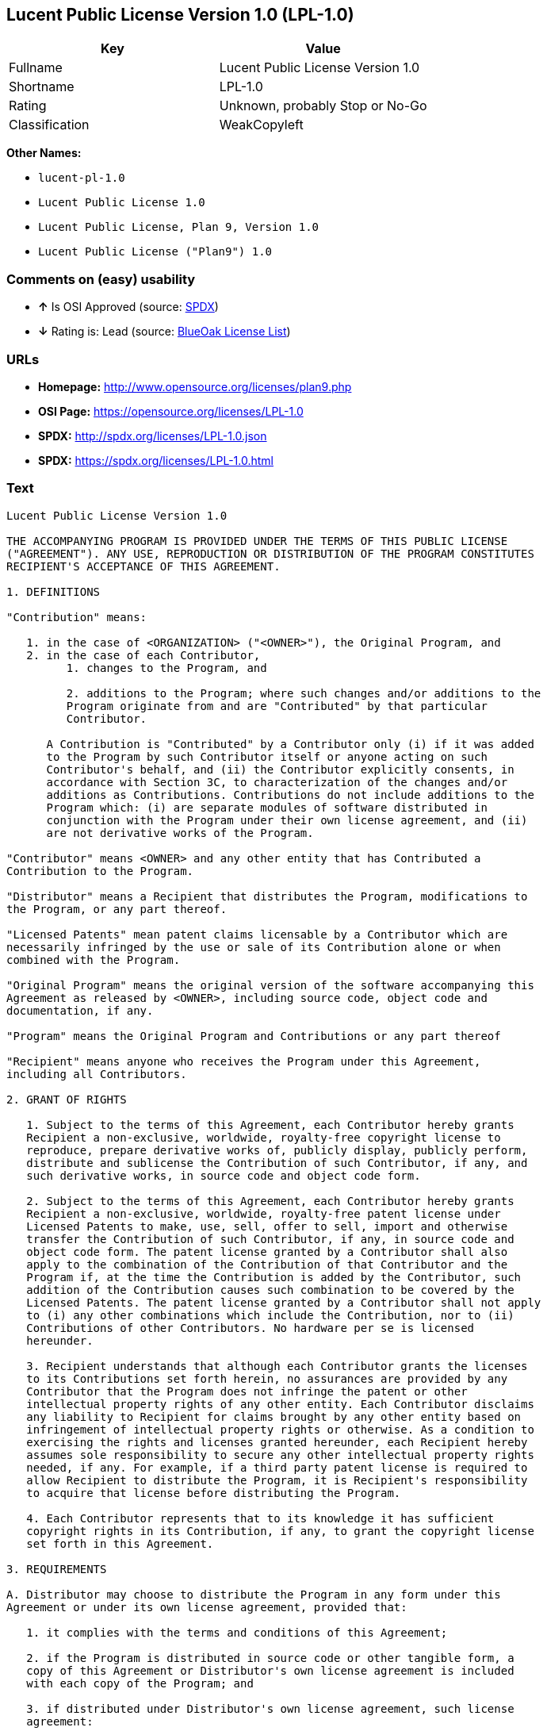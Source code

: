 == Lucent Public License Version 1.0 (LPL-1.0)

[cols=",",options="header",]
|===========================================
|Key |Value
|Fullname |Lucent Public License Version 1.0
|Shortname |LPL-1.0
|Rating |Unknown, probably Stop or No-Go
|Classification |WeakCopyleft
|===========================================

*Other Names:*

* `lucent-pl-1.0`
* `Lucent Public License 1.0`
* `Lucent Public License, Plan 9, Version 1.0`
* `Lucent Public License ("Plan9") 1.0`

=== Comments on (easy) usability

* *↑* Is OSI Approved (source:
https://spdx.org/licenses/LPL-1.0.html[SPDX])
* *↓* Rating is: Lead (source: https://blueoakcouncil.org/list[BlueOak
License List])

=== URLs

* *Homepage:* http://www.opensource.org/licenses/plan9.php
* *OSI Page:* https://opensource.org/licenses/LPL-1.0
* *SPDX:* http://spdx.org/licenses/LPL-1.0.json
* *SPDX:* https://spdx.org/licenses/LPL-1.0.html

=== Text

....
Lucent Public License Version 1.0

THE ACCOMPANYING PROGRAM IS PROVIDED UNDER THE TERMS OF THIS PUBLIC LICENSE
("AGREEMENT"). ANY USE, REPRODUCTION OR DISTRIBUTION OF THE PROGRAM CONSTITUTES
RECIPIENT'S ACCEPTANCE OF THIS AGREEMENT.

1. DEFINITIONS

"Contribution" means:

   1. in the case of <ORGANIZATION> ("<OWNER>"), the Original Program, and
   2. in the case of each Contributor,
         1. changes to the Program, and

         2. additions to the Program; where such changes and/or additions to the
         Program originate from and are "Contributed" by that particular
         Contributor.
     
      A Contribution is "Contributed" by a Contributor only (i) if it was added
      to the Program by such Contributor itself or anyone acting on such
      Contributor's behalf, and (ii) the Contributor explicitly consents, in
      accordance with Section 3C, to characterization of the changes and/or
      additions as Contributions. Contributions do not include additions to the
      Program which: (i) are separate modules of software distributed in
      conjunction with the Program under their own license agreement, and (ii)
      are not derivative works of the Program.

"Contributor" means <OWNER> and any other entity that has Contributed a
Contribution to the Program.

"Distributor" means a Recipient that distributes the Program, modifications to
the Program, or any part thereof.

"Licensed Patents" mean patent claims licensable by a Contributor which are
necessarily infringed by the use or sale of its Contribution alone or when
combined with the Program.

"Original Program" means the original version of the software accompanying this
Agreement as released by <OWNER>, including source code, object code and
documentation, if any.

"Program" means the Original Program and Contributions or any part thereof

"Recipient" means anyone who receives the Program under this Agreement,
including all Contributors.

2. GRANT OF RIGHTS

   1. Subject to the terms of this Agreement, each Contributor hereby grants
   Recipient a non-exclusive, worldwide, royalty-free copyright license to
   reproduce, prepare derivative works of, publicly display, publicly perform,
   distribute and sublicense the Contribution of such Contributor, if any, and
   such derivative works, in source code and object code form.

   2. Subject to the terms of this Agreement, each Contributor hereby grants
   Recipient a non-exclusive, worldwide, royalty-free patent license under
   Licensed Patents to make, use, sell, offer to sell, import and otherwise
   transfer the Contribution of such Contributor, if any, in source code and
   object code form. The patent license granted by a Contributor shall also
   apply to the combination of the Contribution of that Contributor and the
   Program if, at the time the Contribution is added by the Contributor, such
   addition of the Contribution causes such combination to be covered by the
   Licensed Patents. The patent license granted by a Contributor shall not apply
   to (i) any other combinations which include the Contribution, nor to (ii)
   Contributions of other Contributors. No hardware per se is licensed
   hereunder.

   3. Recipient understands that although each Contributor grants the licenses
   to its Contributions set forth herein, no assurances are provided by any
   Contributor that the Program does not infringe the patent or other
   intellectual property rights of any other entity. Each Contributor disclaims
   any liability to Recipient for claims brought by any other entity based on
   infringement of intellectual property rights or otherwise. As a condition to
   exercising the rights and licenses granted hereunder, each Recipient hereby
   assumes sole responsibility to secure any other intellectual property rights
   needed, if any. For example, if a third party patent license is required to
   allow Recipient to distribute the Program, it is Recipient's responsibility
   to acquire that license before distributing the Program.

   4. Each Contributor represents that to its knowledge it has sufficient
   copyright rights in its Contribution, if any, to grant the copyright license
   set forth in this Agreement.

3. REQUIREMENTS

A. Distributor may choose to distribute the Program in any form under this
Agreement or under its own license agreement, provided that:

   1. it complies with the terms and conditions of this Agreement;

   2. if the Program is distributed in source code or other tangible form, a
   copy of this Agreement or Distributor's own license agreement is included
   with each copy of the Program; and

   3. if distributed under Distributor's own license agreement, such license
   agreement:
   
         1. effectively disclaims on behalf of all Contributors all warranties
         and conditions, express and implied, including warranties or conditions
         of title and non-infringement, and implied warranties or conditions of
         merchantability and fitness for a particular purpose;

         2. effectively excludes on behalf of all Contributors all liability for
         damages, including direct, indirect, special, incidental and
         consequential damages, such as lost profits; and

         3. states that any provisions which differ from this Agreement are
         offered by that Contributor alone and not by any other party.

B. Each Distributor must include the following in a conspicuous location in the
Program:

    Copyright (C) <YEAR>, <ORGANIZATION> and others. All Rights Reserved. 

C. In addition, each Contributor must identify itself as the originator of its
Contribution, if any, and indicate its consent to characterization of its
additions and/or changes as a Contribution, in a manner that reasonably allows
subsequent Recipients to identify the originator of the Contribution. Once
consent is granted, it may not thereafter be revoked.

4. COMMERCIAL DISTRIBUTION 
Commercial distributors of software may accept certain responsibilities with
respect to end users, business partners and the like. While this license is
intended to facilitate the commercial use of the Program, the Distributor who
includes the Program in a commercial product offering should do so in a manner
which does not create potential liability for Contributors. Therefore, if a
Distributor includes the Program in a commercial product offering, such
Distributor ("Commercial Distributor") hereby agrees to defend and indemnify
every Contributor ("Indemnified Contributor") against any losses, damages and
costs (collectively "Losses") arising from claims, lawsuits and other legal
actions brought by a third party against the Indemnified Contributor to the
extent caused by the acts or omissions of such Commercial Distributor in
connection with its distribution of the Program in a commercial product
offering. The obligations in this section do not apply to any claims or Losses
relating to any actual or alleged intellectual property infringement. In order
to qualify, an Indemnified Contributor must: a) promptly notify the Commercial
Distributor in writing of such claim, and b) allow the Commercial Distributor to
control, and cooperate with the Commercial Distributor in, the defense and any
related settlement negotiations. The Indemnified Contributor may participate in
any such claim at its own expense.

For example, a Distributor might include the Program in a commercial product
offering, Product X. That Distributor is then a Commercial Distributor. If that
Commercial Distributor then makes performance claims, or offers warranties
related to Product X, those performance claims and warranties are such
Commercial Distributor's responsibility alone. Under this section, the
Commercial Distributor would have to defend claims against the Contributors
related to those performance claims and warranties, and if a court requires any
Contributor to pay any damages as a result, the Commercial Distributor must pay
those damages.

5. NO WARRANTY

EXCEPT AS EXPRESSLY SET FORTH IN THIS AGREEMENT, THE PROGRAM IS PROVIDED ON AN
"AS IS" BASIS, WITHOUT WARRANTIES OR CONDITIONS OF ANY KIND, EITHER EXPRESS OR
IMPLIED INCLUDING, WITHOUT LIMITATION, ANY WARRANTIES OR CONDITIONS OF TITLE,
NON-INFRINGEMENT, MERCHANTABILITY OR FITNESS FOR A PARTICULAR PURPOSE. Each
Recipient is solely responsible for determining the appropriateness of using and
distributing the Program and assumes all risks associated with its exercise of
rights under this Agreement, including but not limited to the risks and costs of
program errors, compliance with applicable laws, damage to or loss of data,
programs or equipment, and unavailability or interruption of operations.

6. DISCLAIMER OF LIABILITY

EXCEPT AS EXPRESSLY SET FORTH IN THIS AGREEMENT, NEITHER RECIPIENT NOR ANY
CONTRIBUTORS SHALL HAVE ANY LIABILITY FOR ANY DIRECT, INDIRECT, INCIDENTAL,
SPECIAL, EXEMPLARY, OR CONSEQUENTIAL DAMAGES (INCLUDING WITHOUT LIMITATION LOST
PROFITS), HOWEVER CAUSED AND ON ANY THEORY OF LIABILITY, WHETHER IN CONTRACT,
STRICT LIABILITY, OR TORT (INCLUDING NEGLIGENCE OR OTHERWISE) ARISING IN ANY WAY
OUT OF THE USE OR DISTRIBUTION OF THE PROGRAM OR THE EXERCISE OF ANY RIGHTS
GRANTED HEREUNDER, EVEN IF ADVISED OF THE POSSIBILITY OF SUCH DAMAGES.

7. GENERAL

If any provision of this Agreement is invalid or unenforceable under applicable
law, it shall not affect the validity or enforceability of the remainder of the
terms of this Agreement, and without further action by the parties hereto, such
provision shall be reformed to the minimum extent necessary to make such
provision valid and enforceable.

If Recipient institutes patent litigation against a Contributor with respect to
a patent applicable to software (including a cross-claim or counterclaim in a
lawsuit), then any patent licenses granted by that Contributor to such Recipient
under this Agreement shall terminate as of the date such litigation is filed. In
addition, if Recipient institutes patent litigation against any entity
(including a cross-claim or counterclaim in a lawsuit) alleging that the Program
itself (excluding combinations of the Program with other software or hardware)
infringes such Recipient's patent(s), then such Recipient's rights granted under
Section 2(b) shall terminate as of the date such litigation is filed.

All Recipient's rights under this Agreement shall terminate if it fails to
comply with any of the material terms or conditions of this Agreement and does
not cure such failure in a reasonable period of time after becoming aware of
such noncompliance. If all Recipient's rights under this Agreement terminate,
Recipient agrees to cease use and distribution of the Program as soon as
reasonably practicable. However, Recipient's obligations under this Agreement
and any licenses granted by Recipient relating to the Program shall continue and
survive.

<OWNER> may publish new versions (including revisions) of this Agreement from
time to time. Each new version of the Agreement will be given a distinguishing
version number. The Program (including Contributions) may always be distributed
subject to the version of the Agreement under which it was received. In
addition, after a new version of the Agreement is published, Contributor may
elect to distribute the Program (including its Contributions) under the new
version. No one other than <OWNER> has the right to modify this Agreement.
Except as expressly stated in Sections 2(a) and 2(b) above, Recipient receives
no rights or licenses to the intellectual property of any Contributor under this
Agreement, whether expressly, by implication, estoppel or otherwise. All rights
in the Program not expressly granted under this Agreement are reserved.

This Agreement is governed by the laws of the State of <STATE> and the
intellectual property laws of the United States of America. No party to this
Agreement will bring a legal action under this Agreement more than one year
after the cause of action arose. Each party waives its rights to a jury trial in
any resulting litigation.
....

'''''

=== Raw Data

....
{
    "__impliedNames": [
        "LPL-1.0",
        "Lucent Public License Version 1.0",
        "lucent-pl-1.0",
        "Lucent Public License 1.0",
        "Lucent Public License, Plan 9, Version 1.0",
        "Lucent Public License (\"Plan9\") 1.0"
    ],
    "__impliedId": "LPL-1.0",
    "facts": {
        "Open Knowledge International": {
            "is_generic": null,
            "status": "retired",
            "domain_software": true,
            "url": "https://opensource.org/licenses/LPL-1.0",
            "maintainer": "",
            "od_conformance": "not reviewed",
            "_sourceURL": "https://github.com/okfn/licenses/blob/master/licenses.csv",
            "domain_data": false,
            "osd_conformance": "approved",
            "id": "LPL-1.0",
            "title": "Lucent Public License (\"Plan9\") 1.0",
            "_implications": {
                "__impliedNames": [
                    "LPL-1.0",
                    "Lucent Public License (\"Plan9\") 1.0"
                ],
                "__impliedId": "LPL-1.0",
                "__impliedURLs": [
                    [
                        null,
                        "https://opensource.org/licenses/LPL-1.0"
                    ]
                ]
            },
            "domain_content": false
        },
        "LicenseName": {
            "implications": {
                "__impliedNames": [
                    "LPL-1.0",
                    "LPL-1.0",
                    "Lucent Public License Version 1.0",
                    "lucent-pl-1.0",
                    "Lucent Public License 1.0",
                    "Lucent Public License, Plan 9, Version 1.0",
                    "Lucent Public License (\"Plan9\") 1.0"
                ],
                "__impliedId": "LPL-1.0"
            },
            "shortname": "LPL-1.0",
            "otherNames": [
                "LPL-1.0",
                "Lucent Public License Version 1.0",
                "lucent-pl-1.0",
                "Lucent Public License 1.0",
                "Lucent Public License, Plan 9, Version 1.0",
                "Lucent Public License (\"Plan9\") 1.0"
            ]
        },
        "SPDX": {
            "isSPDXLicenseDeprecated": false,
            "spdxFullName": "Lucent Public License Version 1.0",
            "spdxDetailsURL": "http://spdx.org/licenses/LPL-1.0.json",
            "_sourceURL": "https://spdx.org/licenses/LPL-1.0.html",
            "spdxLicIsOSIApproved": true,
            "spdxSeeAlso": [
                "https://opensource.org/licenses/LPL-1.0"
            ],
            "_implications": {
                "__impliedNames": [
                    "LPL-1.0",
                    "Lucent Public License Version 1.0"
                ],
                "__impliedId": "LPL-1.0",
                "__impliedJudgement": [
                    [
                        "SPDX",
                        {
                            "tag": "PositiveJudgement",
                            "contents": "Is OSI Approved"
                        }
                    ]
                ],
                "__impliedURLs": [
                    [
                        "SPDX",
                        "http://spdx.org/licenses/LPL-1.0.json"
                    ],
                    [
                        null,
                        "https://opensource.org/licenses/LPL-1.0"
                    ]
                ]
            },
            "spdxLicenseId": "LPL-1.0"
        },
        "Scancode": {
            "otherUrls": [
                "http://opensource.org/licenses/LPL-1.0",
                "https://opensource.org/licenses/LPL-1.0"
            ],
            "homepageUrl": "http://www.opensource.org/licenses/plan9.php",
            "shortName": "Lucent Public License 1.0",
            "textUrls": null,
            "text": "Lucent Public License Version 1.0\n\nTHE ACCOMPANYING PROGRAM IS PROVIDED UNDER THE TERMS OF THIS PUBLIC LICENSE\n(\"AGREEMENT\"). ANY USE, REPRODUCTION OR DISTRIBUTION OF THE PROGRAM CONSTITUTES\nRECIPIENT'S ACCEPTANCE OF THIS AGREEMENT.\n\n1. DEFINITIONS\n\n\"Contribution\" means:\n\n   1. in the case of <ORGANIZATION> (\"<OWNER>\"), the Original Program, and\n   2. in the case of each Contributor,\n         1. changes to the Program, and\n\n         2. additions to the Program; where such changes and/or additions to the\n         Program originate from and are \"Contributed\" by that particular\n         Contributor.\n     \n      A Contribution is \"Contributed\" by a Contributor only (i) if it was added\n      to the Program by such Contributor itself or anyone acting on such\n      Contributor's behalf, and (ii) the Contributor explicitly consents, in\n      accordance with Section 3C, to characterization of the changes and/or\n      additions as Contributions. Contributions do not include additions to the\n      Program which: (i) are separate modules of software distributed in\n      conjunction with the Program under their own license agreement, and (ii)\n      are not derivative works of the Program.\n\n\"Contributor\" means <OWNER> and any other entity that has Contributed a\nContribution to the Program.\n\n\"Distributor\" means a Recipient that distributes the Program, modifications to\nthe Program, or any part thereof.\n\n\"Licensed Patents\" mean patent claims licensable by a Contributor which are\nnecessarily infringed by the use or sale of its Contribution alone or when\ncombined with the Program.\n\n\"Original Program\" means the original version of the software accompanying this\nAgreement as released by <OWNER>, including source code, object code and\ndocumentation, if any.\n\n\"Program\" means the Original Program and Contributions or any part thereof\n\n\"Recipient\" means anyone who receives the Program under this Agreement,\nincluding all Contributors.\n\n2. GRANT OF RIGHTS\n\n   1. Subject to the terms of this Agreement, each Contributor hereby grants\n   Recipient a non-exclusive, worldwide, royalty-free copyright license to\n   reproduce, prepare derivative works of, publicly display, publicly perform,\n   distribute and sublicense the Contribution of such Contributor, if any, and\n   such derivative works, in source code and object code form.\n\n   2. Subject to the terms of this Agreement, each Contributor hereby grants\n   Recipient a non-exclusive, worldwide, royalty-free patent license under\n   Licensed Patents to make, use, sell, offer to sell, import and otherwise\n   transfer the Contribution of such Contributor, if any, in source code and\n   object code form. The patent license granted by a Contributor shall also\n   apply to the combination of the Contribution of that Contributor and the\n   Program if, at the time the Contribution is added by the Contributor, such\n   addition of the Contribution causes such combination to be covered by the\n   Licensed Patents. The patent license granted by a Contributor shall not apply\n   to (i) any other combinations which include the Contribution, nor to (ii)\n   Contributions of other Contributors. No hardware per se is licensed\n   hereunder.\n\n   3. Recipient understands that although each Contributor grants the licenses\n   to its Contributions set forth herein, no assurances are provided by any\n   Contributor that the Program does not infringe the patent or other\n   intellectual property rights of any other entity. Each Contributor disclaims\n   any liability to Recipient for claims brought by any other entity based on\n   infringement of intellectual property rights or otherwise. As a condition to\n   exercising the rights and licenses granted hereunder, each Recipient hereby\n   assumes sole responsibility to secure any other intellectual property rights\n   needed, if any. For example, if a third party patent license is required to\n   allow Recipient to distribute the Program, it is Recipient's responsibility\n   to acquire that license before distributing the Program.\n\n   4. Each Contributor represents that to its knowledge it has sufficient\n   copyright rights in its Contribution, if any, to grant the copyright license\n   set forth in this Agreement.\n\n3. REQUIREMENTS\n\nA. Distributor may choose to distribute the Program in any form under this\nAgreement or under its own license agreement, provided that:\n\n   1. it complies with the terms and conditions of this Agreement;\n\n   2. if the Program is distributed in source code or other tangible form, a\n   copy of this Agreement or Distributor's own license agreement is included\n   with each copy of the Program; and\n\n   3. if distributed under Distributor's own license agreement, such license\n   agreement:\n   \n         1. effectively disclaims on behalf of all Contributors all warranties\n         and conditions, express and implied, including warranties or conditions\n         of title and non-infringement, and implied warranties or conditions of\n         merchantability and fitness for a particular purpose;\n\n         2. effectively excludes on behalf of all Contributors all liability for\n         damages, including direct, indirect, special, incidental and\n         consequential damages, such as lost profits; and\n\n         3. states that any provisions which differ from this Agreement are\n         offered by that Contributor alone and not by any other party.\n\nB. Each Distributor must include the following in a conspicuous location in the\nProgram:\n\n    Copyright (C) <YEAR>, <ORGANIZATION> and others. All Rights Reserved. \n\nC. In addition, each Contributor must identify itself as the originator of its\nContribution, if any, and indicate its consent to characterization of its\nadditions and/or changes as a Contribution, in a manner that reasonably allows\nsubsequent Recipients to identify the originator of the Contribution. Once\nconsent is granted, it may not thereafter be revoked.\n\n4. COMMERCIAL DISTRIBUTION \nCommercial distributors of software may accept certain responsibilities with\nrespect to end users, business partners and the like. While this license is\nintended to facilitate the commercial use of the Program, the Distributor who\nincludes the Program in a commercial product offering should do so in a manner\nwhich does not create potential liability for Contributors. Therefore, if a\nDistributor includes the Program in a commercial product offering, such\nDistributor (\"Commercial Distributor\") hereby agrees to defend and indemnify\nevery Contributor (\"Indemnified Contributor\") against any losses, damages and\ncosts (collectively \"Losses\") arising from claims, lawsuits and other legal\nactions brought by a third party against the Indemnified Contributor to the\nextent caused by the acts or omissions of such Commercial Distributor in\nconnection with its distribution of the Program in a commercial product\noffering. The obligations in this section do not apply to any claims or Losses\nrelating to any actual or alleged intellectual property infringement. In order\nto qualify, an Indemnified Contributor must: a) promptly notify the Commercial\nDistributor in writing of such claim, and b) allow the Commercial Distributor to\ncontrol, and cooperate with the Commercial Distributor in, the defense and any\nrelated settlement negotiations. The Indemnified Contributor may participate in\nany such claim at its own expense.\n\nFor example, a Distributor might include the Program in a commercial product\noffering, Product X. That Distributor is then a Commercial Distributor. If that\nCommercial Distributor then makes performance claims, or offers warranties\nrelated to Product X, those performance claims and warranties are such\nCommercial Distributor's responsibility alone. Under this section, the\nCommercial Distributor would have to defend claims against the Contributors\nrelated to those performance claims and warranties, and if a court requires any\nContributor to pay any damages as a result, the Commercial Distributor must pay\nthose damages.\n\n5. NO WARRANTY\n\nEXCEPT AS EXPRESSLY SET FORTH IN THIS AGREEMENT, THE PROGRAM IS PROVIDED ON AN\n\"AS IS\" BASIS, WITHOUT WARRANTIES OR CONDITIONS OF ANY KIND, EITHER EXPRESS OR\nIMPLIED INCLUDING, WITHOUT LIMITATION, ANY WARRANTIES OR CONDITIONS OF TITLE,\nNON-INFRINGEMENT, MERCHANTABILITY OR FITNESS FOR A PARTICULAR PURPOSE. Each\nRecipient is solely responsible for determining the appropriateness of using and\ndistributing the Program and assumes all risks associated with its exercise of\nrights under this Agreement, including but not limited to the risks and costs of\nprogram errors, compliance with applicable laws, damage to or loss of data,\nprograms or equipment, and unavailability or interruption of operations.\n\n6. DISCLAIMER OF LIABILITY\n\nEXCEPT AS EXPRESSLY SET FORTH IN THIS AGREEMENT, NEITHER RECIPIENT NOR ANY\nCONTRIBUTORS SHALL HAVE ANY LIABILITY FOR ANY DIRECT, INDIRECT, INCIDENTAL,\nSPECIAL, EXEMPLARY, OR CONSEQUENTIAL DAMAGES (INCLUDING WITHOUT LIMITATION LOST\nPROFITS), HOWEVER CAUSED AND ON ANY THEORY OF LIABILITY, WHETHER IN CONTRACT,\nSTRICT LIABILITY, OR TORT (INCLUDING NEGLIGENCE OR OTHERWISE) ARISING IN ANY WAY\nOUT OF THE USE OR DISTRIBUTION OF THE PROGRAM OR THE EXERCISE OF ANY RIGHTS\nGRANTED HEREUNDER, EVEN IF ADVISED OF THE POSSIBILITY OF SUCH DAMAGES.\n\n7. GENERAL\n\nIf any provision of this Agreement is invalid or unenforceable under applicable\nlaw, it shall not affect the validity or enforceability of the remainder of the\nterms of this Agreement, and without further action by the parties hereto, such\nprovision shall be reformed to the minimum extent necessary to make such\nprovision valid and enforceable.\n\nIf Recipient institutes patent litigation against a Contributor with respect to\na patent applicable to software (including a cross-claim or counterclaim in a\nlawsuit), then any patent licenses granted by that Contributor to such Recipient\nunder this Agreement shall terminate as of the date such litigation is filed. In\naddition, if Recipient institutes patent litigation against any entity\n(including a cross-claim or counterclaim in a lawsuit) alleging that the Program\nitself (excluding combinations of the Program with other software or hardware)\ninfringes such Recipient's patent(s), then such Recipient's rights granted under\nSection 2(b) shall terminate as of the date such litigation is filed.\n\nAll Recipient's rights under this Agreement shall terminate if it fails to\ncomply with any of the material terms or conditions of this Agreement and does\nnot cure such failure in a reasonable period of time after becoming aware of\nsuch noncompliance. If all Recipient's rights under this Agreement terminate,\nRecipient agrees to cease use and distribution of the Program as soon as\nreasonably practicable. However, Recipient's obligations under this Agreement\nand any licenses granted by Recipient relating to the Program shall continue and\nsurvive.\n\n<OWNER> may publish new versions (including revisions) of this Agreement from\ntime to time. Each new version of the Agreement will be given a distinguishing\nversion number. The Program (including Contributions) may always be distributed\nsubject to the version of the Agreement under which it was received. In\naddition, after a new version of the Agreement is published, Contributor may\nelect to distribute the Program (including its Contributions) under the new\nversion. No one other than <OWNER> has the right to modify this Agreement.\nExcept as expressly stated in Sections 2(a) and 2(b) above, Recipient receives\nno rights or licenses to the intellectual property of any Contributor under this\nAgreement, whether expressly, by implication, estoppel or otherwise. All rights\nin the Program not expressly granted under this Agreement are reserved.\n\nThis Agreement is governed by the laws of the State of <STATE> and the\nintellectual property laws of the United States of America. No party to this\nAgreement will bring a legal action under this Agreement more than one year\nafter the cause of action arose. Each party waives its rights to a jury trial in\nany resulting litigation.",
            "category": "Copyleft Limited",
            "osiUrl": "http://www.opensource.org/licenses/plan9.php",
            "owner": "Alcatel-Lucent",
            "_sourceURL": "https://github.com/nexB/scancode-toolkit/blob/develop/src/licensedcode/data/licenses/lucent-pl-1.0.yml",
            "key": "lucent-pl-1.0",
            "name": "Lucent Public License 1.0",
            "spdxId": "LPL-1.0",
            "_implications": {
                "__impliedNames": [
                    "lucent-pl-1.0",
                    "Lucent Public License 1.0",
                    "LPL-1.0"
                ],
                "__impliedId": "LPL-1.0",
                "__impliedCopyleft": [
                    [
                        "Scancode",
                        "WeakCopyleft"
                    ]
                ],
                "__calculatedCopyleft": "WeakCopyleft",
                "__impliedText": "Lucent Public License Version 1.0\n\nTHE ACCOMPANYING PROGRAM IS PROVIDED UNDER THE TERMS OF THIS PUBLIC LICENSE\n(\"AGREEMENT\"). ANY USE, REPRODUCTION OR DISTRIBUTION OF THE PROGRAM CONSTITUTES\nRECIPIENT'S ACCEPTANCE OF THIS AGREEMENT.\n\n1. DEFINITIONS\n\n\"Contribution\" means:\n\n   1. in the case of <ORGANIZATION> (\"<OWNER>\"), the Original Program, and\n   2. in the case of each Contributor,\n         1. changes to the Program, and\n\n         2. additions to the Program; where such changes and/or additions to the\n         Program originate from and are \"Contributed\" by that particular\n         Contributor.\n     \n      A Contribution is \"Contributed\" by a Contributor only (i) if it was added\n      to the Program by such Contributor itself or anyone acting on such\n      Contributor's behalf, and (ii) the Contributor explicitly consents, in\n      accordance with Section 3C, to characterization of the changes and/or\n      additions as Contributions. Contributions do not include additions to the\n      Program which: (i) are separate modules of software distributed in\n      conjunction with the Program under their own license agreement, and (ii)\n      are not derivative works of the Program.\n\n\"Contributor\" means <OWNER> and any other entity that has Contributed a\nContribution to the Program.\n\n\"Distributor\" means a Recipient that distributes the Program, modifications to\nthe Program, or any part thereof.\n\n\"Licensed Patents\" mean patent claims licensable by a Contributor which are\nnecessarily infringed by the use or sale of its Contribution alone or when\ncombined with the Program.\n\n\"Original Program\" means the original version of the software accompanying this\nAgreement as released by <OWNER>, including source code, object code and\ndocumentation, if any.\n\n\"Program\" means the Original Program and Contributions or any part thereof\n\n\"Recipient\" means anyone who receives the Program under this Agreement,\nincluding all Contributors.\n\n2. GRANT OF RIGHTS\n\n   1. Subject to the terms of this Agreement, each Contributor hereby grants\n   Recipient a non-exclusive, worldwide, royalty-free copyright license to\n   reproduce, prepare derivative works of, publicly display, publicly perform,\n   distribute and sublicense the Contribution of such Contributor, if any, and\n   such derivative works, in source code and object code form.\n\n   2. Subject to the terms of this Agreement, each Contributor hereby grants\n   Recipient a non-exclusive, worldwide, royalty-free patent license under\n   Licensed Patents to make, use, sell, offer to sell, import and otherwise\n   transfer the Contribution of such Contributor, if any, in source code and\n   object code form. The patent license granted by a Contributor shall also\n   apply to the combination of the Contribution of that Contributor and the\n   Program if, at the time the Contribution is added by the Contributor, such\n   addition of the Contribution causes such combination to be covered by the\n   Licensed Patents. The patent license granted by a Contributor shall not apply\n   to (i) any other combinations which include the Contribution, nor to (ii)\n   Contributions of other Contributors. No hardware per se is licensed\n   hereunder.\n\n   3. Recipient understands that although each Contributor grants the licenses\n   to its Contributions set forth herein, no assurances are provided by any\n   Contributor that the Program does not infringe the patent or other\n   intellectual property rights of any other entity. Each Contributor disclaims\n   any liability to Recipient for claims brought by any other entity based on\n   infringement of intellectual property rights or otherwise. As a condition to\n   exercising the rights and licenses granted hereunder, each Recipient hereby\n   assumes sole responsibility to secure any other intellectual property rights\n   needed, if any. For example, if a third party patent license is required to\n   allow Recipient to distribute the Program, it is Recipient's responsibility\n   to acquire that license before distributing the Program.\n\n   4. Each Contributor represents that to its knowledge it has sufficient\n   copyright rights in its Contribution, if any, to grant the copyright license\n   set forth in this Agreement.\n\n3. REQUIREMENTS\n\nA. Distributor may choose to distribute the Program in any form under this\nAgreement or under its own license agreement, provided that:\n\n   1. it complies with the terms and conditions of this Agreement;\n\n   2. if the Program is distributed in source code or other tangible form, a\n   copy of this Agreement or Distributor's own license agreement is included\n   with each copy of the Program; and\n\n   3. if distributed under Distributor's own license agreement, such license\n   agreement:\n   \n         1. effectively disclaims on behalf of all Contributors all warranties\n         and conditions, express and implied, including warranties or conditions\n         of title and non-infringement, and implied warranties or conditions of\n         merchantability and fitness for a particular purpose;\n\n         2. effectively excludes on behalf of all Contributors all liability for\n         damages, including direct, indirect, special, incidental and\n         consequential damages, such as lost profits; and\n\n         3. states that any provisions which differ from this Agreement are\n         offered by that Contributor alone and not by any other party.\n\nB. Each Distributor must include the following in a conspicuous location in the\nProgram:\n\n    Copyright (C) <YEAR>, <ORGANIZATION> and others. All Rights Reserved. \n\nC. In addition, each Contributor must identify itself as the originator of its\nContribution, if any, and indicate its consent to characterization of its\nadditions and/or changes as a Contribution, in a manner that reasonably allows\nsubsequent Recipients to identify the originator of the Contribution. Once\nconsent is granted, it may not thereafter be revoked.\n\n4. COMMERCIAL DISTRIBUTION \nCommercial distributors of software may accept certain responsibilities with\nrespect to end users, business partners and the like. While this license is\nintended to facilitate the commercial use of the Program, the Distributor who\nincludes the Program in a commercial product offering should do so in a manner\nwhich does not create potential liability for Contributors. Therefore, if a\nDistributor includes the Program in a commercial product offering, such\nDistributor (\"Commercial Distributor\") hereby agrees to defend and indemnify\nevery Contributor (\"Indemnified Contributor\") against any losses, damages and\ncosts (collectively \"Losses\") arising from claims, lawsuits and other legal\nactions brought by a third party against the Indemnified Contributor to the\nextent caused by the acts or omissions of such Commercial Distributor in\nconnection with its distribution of the Program in a commercial product\noffering. The obligations in this section do not apply to any claims or Losses\nrelating to any actual or alleged intellectual property infringement. In order\nto qualify, an Indemnified Contributor must: a) promptly notify the Commercial\nDistributor in writing of such claim, and b) allow the Commercial Distributor to\ncontrol, and cooperate with the Commercial Distributor in, the defense and any\nrelated settlement negotiations. The Indemnified Contributor may participate in\nany such claim at its own expense.\n\nFor example, a Distributor might include the Program in a commercial product\noffering, Product X. That Distributor is then a Commercial Distributor. If that\nCommercial Distributor then makes performance claims, or offers warranties\nrelated to Product X, those performance claims and warranties are such\nCommercial Distributor's responsibility alone. Under this section, the\nCommercial Distributor would have to defend claims against the Contributors\nrelated to those performance claims and warranties, and if a court requires any\nContributor to pay any damages as a result, the Commercial Distributor must pay\nthose damages.\n\n5. NO WARRANTY\n\nEXCEPT AS EXPRESSLY SET FORTH IN THIS AGREEMENT, THE PROGRAM IS PROVIDED ON AN\n\"AS IS\" BASIS, WITHOUT WARRANTIES OR CONDITIONS OF ANY KIND, EITHER EXPRESS OR\nIMPLIED INCLUDING, WITHOUT LIMITATION, ANY WARRANTIES OR CONDITIONS OF TITLE,\nNON-INFRINGEMENT, MERCHANTABILITY OR FITNESS FOR A PARTICULAR PURPOSE. Each\nRecipient is solely responsible for determining the appropriateness of using and\ndistributing the Program and assumes all risks associated with its exercise of\nrights under this Agreement, including but not limited to the risks and costs of\nprogram errors, compliance with applicable laws, damage to or loss of data,\nprograms or equipment, and unavailability or interruption of operations.\n\n6. DISCLAIMER OF LIABILITY\n\nEXCEPT AS EXPRESSLY SET FORTH IN THIS AGREEMENT, NEITHER RECIPIENT NOR ANY\nCONTRIBUTORS SHALL HAVE ANY LIABILITY FOR ANY DIRECT, INDIRECT, INCIDENTAL,\nSPECIAL, EXEMPLARY, OR CONSEQUENTIAL DAMAGES (INCLUDING WITHOUT LIMITATION LOST\nPROFITS), HOWEVER CAUSED AND ON ANY THEORY OF LIABILITY, WHETHER IN CONTRACT,\nSTRICT LIABILITY, OR TORT (INCLUDING NEGLIGENCE OR OTHERWISE) ARISING IN ANY WAY\nOUT OF THE USE OR DISTRIBUTION OF THE PROGRAM OR THE EXERCISE OF ANY RIGHTS\nGRANTED HEREUNDER, EVEN IF ADVISED OF THE POSSIBILITY OF SUCH DAMAGES.\n\n7. GENERAL\n\nIf any provision of this Agreement is invalid or unenforceable under applicable\nlaw, it shall not affect the validity or enforceability of the remainder of the\nterms of this Agreement, and without further action by the parties hereto, such\nprovision shall be reformed to the minimum extent necessary to make such\nprovision valid and enforceable.\n\nIf Recipient institutes patent litigation against a Contributor with respect to\na patent applicable to software (including a cross-claim or counterclaim in a\nlawsuit), then any patent licenses granted by that Contributor to such Recipient\nunder this Agreement shall terminate as of the date such litigation is filed. In\naddition, if Recipient institutes patent litigation against any entity\n(including a cross-claim or counterclaim in a lawsuit) alleging that the Program\nitself (excluding combinations of the Program with other software or hardware)\ninfringes such Recipient's patent(s), then such Recipient's rights granted under\nSection 2(b) shall terminate as of the date such litigation is filed.\n\nAll Recipient's rights under this Agreement shall terminate if it fails to\ncomply with any of the material terms or conditions of this Agreement and does\nnot cure such failure in a reasonable period of time after becoming aware of\nsuch noncompliance. If all Recipient's rights under this Agreement terminate,\nRecipient agrees to cease use and distribution of the Program as soon as\nreasonably practicable. However, Recipient's obligations under this Agreement\nand any licenses granted by Recipient relating to the Program shall continue and\nsurvive.\n\n<OWNER> may publish new versions (including revisions) of this Agreement from\ntime to time. Each new version of the Agreement will be given a distinguishing\nversion number. The Program (including Contributions) may always be distributed\nsubject to the version of the Agreement under which it was received. In\naddition, after a new version of the Agreement is published, Contributor may\nelect to distribute the Program (including its Contributions) under the new\nversion. No one other than <OWNER> has the right to modify this Agreement.\nExcept as expressly stated in Sections 2(a) and 2(b) above, Recipient receives\nno rights or licenses to the intellectual property of any Contributor under this\nAgreement, whether expressly, by implication, estoppel or otherwise. All rights\nin the Program not expressly granted under this Agreement are reserved.\n\nThis Agreement is governed by the laws of the State of <STATE> and the\nintellectual property laws of the United States of America. No party to this\nAgreement will bring a legal action under this Agreement more than one year\nafter the cause of action arose. Each party waives its rights to a jury trial in\nany resulting litigation.",
                "__impliedURLs": [
                    [
                        "Homepage",
                        "http://www.opensource.org/licenses/plan9.php"
                    ],
                    [
                        "OSI Page",
                        "http://www.opensource.org/licenses/plan9.php"
                    ],
                    [
                        null,
                        "http://opensource.org/licenses/LPL-1.0"
                    ],
                    [
                        null,
                        "https://opensource.org/licenses/LPL-1.0"
                    ]
                ]
            }
        },
        "BlueOak License List": {
            "BlueOakRating": "Lead",
            "url": "https://spdx.org/licenses/LPL-1.0.html",
            "isPermissive": true,
            "_sourceURL": "https://blueoakcouncil.org/list",
            "name": "Lucent Public License Version 1.0",
            "id": "LPL-1.0",
            "_implications": {
                "__impliedNames": [
                    "LPL-1.0"
                ],
                "__impliedJudgement": [
                    [
                        "BlueOak License List",
                        {
                            "tag": "NegativeJudgement",
                            "contents": "Rating is: Lead"
                        }
                    ]
                ],
                "__impliedCopyleft": [
                    [
                        "BlueOak License List",
                        "NoCopyleft"
                    ]
                ],
                "__calculatedCopyleft": "NoCopyleft",
                "__impliedURLs": [
                    [
                        "SPDX",
                        "https://spdx.org/licenses/LPL-1.0.html"
                    ]
                ]
            }
        },
        "OpenSourceInitiative": {
            "text": [
                {
                    "url": "https://opensource.org/licenses/LPL-1.0",
                    "title": "HTML",
                    "media_type": "text/html"
                }
            ],
            "identifiers": [
                {
                    "identifier": "LPL-1.0",
                    "scheme": "SPDX"
                }
            ],
            "superseded_by": "LPL-1.02",
            "_sourceURL": "https://opensource.org/licenses/",
            "name": "Lucent Public License, Plan 9, Version 1.0",
            "other_names": [],
            "keywords": [
                "osi-approved",
                "discouraged",
                "obsolete"
            ],
            "id": "LPL-1.0",
            "links": [
                {
                    "note": "OSI Page",
                    "url": "https://opensource.org/licenses/LPL-1.0"
                }
            ],
            "_implications": {
                "__impliedNames": [
                    "LPL-1.0",
                    "Lucent Public License, Plan 9, Version 1.0",
                    "LPL-1.0"
                ],
                "__impliedURLs": [
                    [
                        "OSI Page",
                        "https://opensource.org/licenses/LPL-1.0"
                    ]
                ]
            }
        }
    },
    "__impliedJudgement": [
        [
            "BlueOak License List",
            {
                "tag": "NegativeJudgement",
                "contents": "Rating is: Lead"
            }
        ],
        [
            "SPDX",
            {
                "tag": "PositiveJudgement",
                "contents": "Is OSI Approved"
            }
        ]
    ],
    "__impliedCopyleft": [
        [
            "BlueOak License List",
            "NoCopyleft"
        ],
        [
            "Scancode",
            "WeakCopyleft"
        ]
    ],
    "__calculatedCopyleft": "WeakCopyleft",
    "__impliedText": "Lucent Public License Version 1.0\n\nTHE ACCOMPANYING PROGRAM IS PROVIDED UNDER THE TERMS OF THIS PUBLIC LICENSE\n(\"AGREEMENT\"). ANY USE, REPRODUCTION OR DISTRIBUTION OF THE PROGRAM CONSTITUTES\nRECIPIENT'S ACCEPTANCE OF THIS AGREEMENT.\n\n1. DEFINITIONS\n\n\"Contribution\" means:\n\n   1. in the case of <ORGANIZATION> (\"<OWNER>\"), the Original Program, and\n   2. in the case of each Contributor,\n         1. changes to the Program, and\n\n         2. additions to the Program; where such changes and/or additions to the\n         Program originate from and are \"Contributed\" by that particular\n         Contributor.\n     \n      A Contribution is \"Contributed\" by a Contributor only (i) if it was added\n      to the Program by such Contributor itself or anyone acting on such\n      Contributor's behalf, and (ii) the Contributor explicitly consents, in\n      accordance with Section 3C, to characterization of the changes and/or\n      additions as Contributions. Contributions do not include additions to the\n      Program which: (i) are separate modules of software distributed in\n      conjunction with the Program under their own license agreement, and (ii)\n      are not derivative works of the Program.\n\n\"Contributor\" means <OWNER> and any other entity that has Contributed a\nContribution to the Program.\n\n\"Distributor\" means a Recipient that distributes the Program, modifications to\nthe Program, or any part thereof.\n\n\"Licensed Patents\" mean patent claims licensable by a Contributor which are\nnecessarily infringed by the use or sale of its Contribution alone or when\ncombined with the Program.\n\n\"Original Program\" means the original version of the software accompanying this\nAgreement as released by <OWNER>, including source code, object code and\ndocumentation, if any.\n\n\"Program\" means the Original Program and Contributions or any part thereof\n\n\"Recipient\" means anyone who receives the Program under this Agreement,\nincluding all Contributors.\n\n2. GRANT OF RIGHTS\n\n   1. Subject to the terms of this Agreement, each Contributor hereby grants\n   Recipient a non-exclusive, worldwide, royalty-free copyright license to\n   reproduce, prepare derivative works of, publicly display, publicly perform,\n   distribute and sublicense the Contribution of such Contributor, if any, and\n   such derivative works, in source code and object code form.\n\n   2. Subject to the terms of this Agreement, each Contributor hereby grants\n   Recipient a non-exclusive, worldwide, royalty-free patent license under\n   Licensed Patents to make, use, sell, offer to sell, import and otherwise\n   transfer the Contribution of such Contributor, if any, in source code and\n   object code form. The patent license granted by a Contributor shall also\n   apply to the combination of the Contribution of that Contributor and the\n   Program if, at the time the Contribution is added by the Contributor, such\n   addition of the Contribution causes such combination to be covered by the\n   Licensed Patents. The patent license granted by a Contributor shall not apply\n   to (i) any other combinations which include the Contribution, nor to (ii)\n   Contributions of other Contributors. No hardware per se is licensed\n   hereunder.\n\n   3. Recipient understands that although each Contributor grants the licenses\n   to its Contributions set forth herein, no assurances are provided by any\n   Contributor that the Program does not infringe the patent or other\n   intellectual property rights of any other entity. Each Contributor disclaims\n   any liability to Recipient for claims brought by any other entity based on\n   infringement of intellectual property rights or otherwise. As a condition to\n   exercising the rights and licenses granted hereunder, each Recipient hereby\n   assumes sole responsibility to secure any other intellectual property rights\n   needed, if any. For example, if a third party patent license is required to\n   allow Recipient to distribute the Program, it is Recipient's responsibility\n   to acquire that license before distributing the Program.\n\n   4. Each Contributor represents that to its knowledge it has sufficient\n   copyright rights in its Contribution, if any, to grant the copyright license\n   set forth in this Agreement.\n\n3. REQUIREMENTS\n\nA. Distributor may choose to distribute the Program in any form under this\nAgreement or under its own license agreement, provided that:\n\n   1. it complies with the terms and conditions of this Agreement;\n\n   2. if the Program is distributed in source code or other tangible form, a\n   copy of this Agreement or Distributor's own license agreement is included\n   with each copy of the Program; and\n\n   3. if distributed under Distributor's own license agreement, such license\n   agreement:\n   \n         1. effectively disclaims on behalf of all Contributors all warranties\n         and conditions, express and implied, including warranties or conditions\n         of title and non-infringement, and implied warranties or conditions of\n         merchantability and fitness for a particular purpose;\n\n         2. effectively excludes on behalf of all Contributors all liability for\n         damages, including direct, indirect, special, incidental and\n         consequential damages, such as lost profits; and\n\n         3. states that any provisions which differ from this Agreement are\n         offered by that Contributor alone and not by any other party.\n\nB. Each Distributor must include the following in a conspicuous location in the\nProgram:\n\n    Copyright (C) <YEAR>, <ORGANIZATION> and others. All Rights Reserved. \n\nC. In addition, each Contributor must identify itself as the originator of its\nContribution, if any, and indicate its consent to characterization of its\nadditions and/or changes as a Contribution, in a manner that reasonably allows\nsubsequent Recipients to identify the originator of the Contribution. Once\nconsent is granted, it may not thereafter be revoked.\n\n4. COMMERCIAL DISTRIBUTION \nCommercial distributors of software may accept certain responsibilities with\nrespect to end users, business partners and the like. While this license is\nintended to facilitate the commercial use of the Program, the Distributor who\nincludes the Program in a commercial product offering should do so in a manner\nwhich does not create potential liability for Contributors. Therefore, if a\nDistributor includes the Program in a commercial product offering, such\nDistributor (\"Commercial Distributor\") hereby agrees to defend and indemnify\nevery Contributor (\"Indemnified Contributor\") against any losses, damages and\ncosts (collectively \"Losses\") arising from claims, lawsuits and other legal\nactions brought by a third party against the Indemnified Contributor to the\nextent caused by the acts or omissions of such Commercial Distributor in\nconnection with its distribution of the Program in a commercial product\noffering. The obligations in this section do not apply to any claims or Losses\nrelating to any actual or alleged intellectual property infringement. In order\nto qualify, an Indemnified Contributor must: a) promptly notify the Commercial\nDistributor in writing of such claim, and b) allow the Commercial Distributor to\ncontrol, and cooperate with the Commercial Distributor in, the defense and any\nrelated settlement negotiations. The Indemnified Contributor may participate in\nany such claim at its own expense.\n\nFor example, a Distributor might include the Program in a commercial product\noffering, Product X. That Distributor is then a Commercial Distributor. If that\nCommercial Distributor then makes performance claims, or offers warranties\nrelated to Product X, those performance claims and warranties are such\nCommercial Distributor's responsibility alone. Under this section, the\nCommercial Distributor would have to defend claims against the Contributors\nrelated to those performance claims and warranties, and if a court requires any\nContributor to pay any damages as a result, the Commercial Distributor must pay\nthose damages.\n\n5. NO WARRANTY\n\nEXCEPT AS EXPRESSLY SET FORTH IN THIS AGREEMENT, THE PROGRAM IS PROVIDED ON AN\n\"AS IS\" BASIS, WITHOUT WARRANTIES OR CONDITIONS OF ANY KIND, EITHER EXPRESS OR\nIMPLIED INCLUDING, WITHOUT LIMITATION, ANY WARRANTIES OR CONDITIONS OF TITLE,\nNON-INFRINGEMENT, MERCHANTABILITY OR FITNESS FOR A PARTICULAR PURPOSE. Each\nRecipient is solely responsible for determining the appropriateness of using and\ndistributing the Program and assumes all risks associated with its exercise of\nrights under this Agreement, including but not limited to the risks and costs of\nprogram errors, compliance with applicable laws, damage to or loss of data,\nprograms or equipment, and unavailability or interruption of operations.\n\n6. DISCLAIMER OF LIABILITY\n\nEXCEPT AS EXPRESSLY SET FORTH IN THIS AGREEMENT, NEITHER RECIPIENT NOR ANY\nCONTRIBUTORS SHALL HAVE ANY LIABILITY FOR ANY DIRECT, INDIRECT, INCIDENTAL,\nSPECIAL, EXEMPLARY, OR CONSEQUENTIAL DAMAGES (INCLUDING WITHOUT LIMITATION LOST\nPROFITS), HOWEVER CAUSED AND ON ANY THEORY OF LIABILITY, WHETHER IN CONTRACT,\nSTRICT LIABILITY, OR TORT (INCLUDING NEGLIGENCE OR OTHERWISE) ARISING IN ANY WAY\nOUT OF THE USE OR DISTRIBUTION OF THE PROGRAM OR THE EXERCISE OF ANY RIGHTS\nGRANTED HEREUNDER, EVEN IF ADVISED OF THE POSSIBILITY OF SUCH DAMAGES.\n\n7. GENERAL\n\nIf any provision of this Agreement is invalid or unenforceable under applicable\nlaw, it shall not affect the validity or enforceability of the remainder of the\nterms of this Agreement, and without further action by the parties hereto, such\nprovision shall be reformed to the minimum extent necessary to make such\nprovision valid and enforceable.\n\nIf Recipient institutes patent litigation against a Contributor with respect to\na patent applicable to software (including a cross-claim or counterclaim in a\nlawsuit), then any patent licenses granted by that Contributor to such Recipient\nunder this Agreement shall terminate as of the date such litigation is filed. In\naddition, if Recipient institutes patent litigation against any entity\n(including a cross-claim or counterclaim in a lawsuit) alleging that the Program\nitself (excluding combinations of the Program with other software or hardware)\ninfringes such Recipient's patent(s), then such Recipient's rights granted under\nSection 2(b) shall terminate as of the date such litigation is filed.\n\nAll Recipient's rights under this Agreement shall terminate if it fails to\ncomply with any of the material terms or conditions of this Agreement and does\nnot cure such failure in a reasonable period of time after becoming aware of\nsuch noncompliance. If all Recipient's rights under this Agreement terminate,\nRecipient agrees to cease use and distribution of the Program as soon as\nreasonably practicable. However, Recipient's obligations under this Agreement\nand any licenses granted by Recipient relating to the Program shall continue and\nsurvive.\n\n<OWNER> may publish new versions (including revisions) of this Agreement from\ntime to time. Each new version of the Agreement will be given a distinguishing\nversion number. The Program (including Contributions) may always be distributed\nsubject to the version of the Agreement under which it was received. In\naddition, after a new version of the Agreement is published, Contributor may\nelect to distribute the Program (including its Contributions) under the new\nversion. No one other than <OWNER> has the right to modify this Agreement.\nExcept as expressly stated in Sections 2(a) and 2(b) above, Recipient receives\nno rights or licenses to the intellectual property of any Contributor under this\nAgreement, whether expressly, by implication, estoppel or otherwise. All rights\nin the Program not expressly granted under this Agreement are reserved.\n\nThis Agreement is governed by the laws of the State of <STATE> and the\nintellectual property laws of the United States of America. No party to this\nAgreement will bring a legal action under this Agreement more than one year\nafter the cause of action arose. Each party waives its rights to a jury trial in\nany resulting litigation.",
    "__impliedURLs": [
        [
            "SPDX",
            "http://spdx.org/licenses/LPL-1.0.json"
        ],
        [
            null,
            "https://opensource.org/licenses/LPL-1.0"
        ],
        [
            "SPDX",
            "https://spdx.org/licenses/LPL-1.0.html"
        ],
        [
            "Homepage",
            "http://www.opensource.org/licenses/plan9.php"
        ],
        [
            "OSI Page",
            "http://www.opensource.org/licenses/plan9.php"
        ],
        [
            null,
            "http://opensource.org/licenses/LPL-1.0"
        ],
        [
            "OSI Page",
            "https://opensource.org/licenses/LPL-1.0"
        ]
    ]
}
....